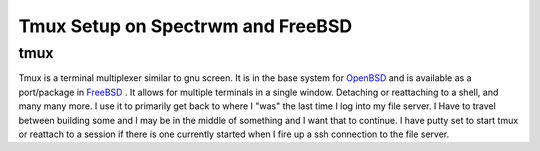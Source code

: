 Tmux Setup on Spectrwm and FreeBSD
***********************************


tmux
=======


Tmux is a terminal multiplexer similar to gnu screen. It is in the base system for `OpenBSD <http://www.openbsd.org>`_ and is available as a port/package in `FreeBSD <http://www.freebsd.org>`_ . It allows for multiple terminals in a single window. Detaching or reattaching to a shell, and many many more. I use it to primarily get back to where I "was" the last time I log into my file server. I Have to travel between building some and I may be in the middle of something and I want that to continue. I have putty set to start tmux or reattach to a session if there is one currently started when I fire up a ssh connection to the file server.
